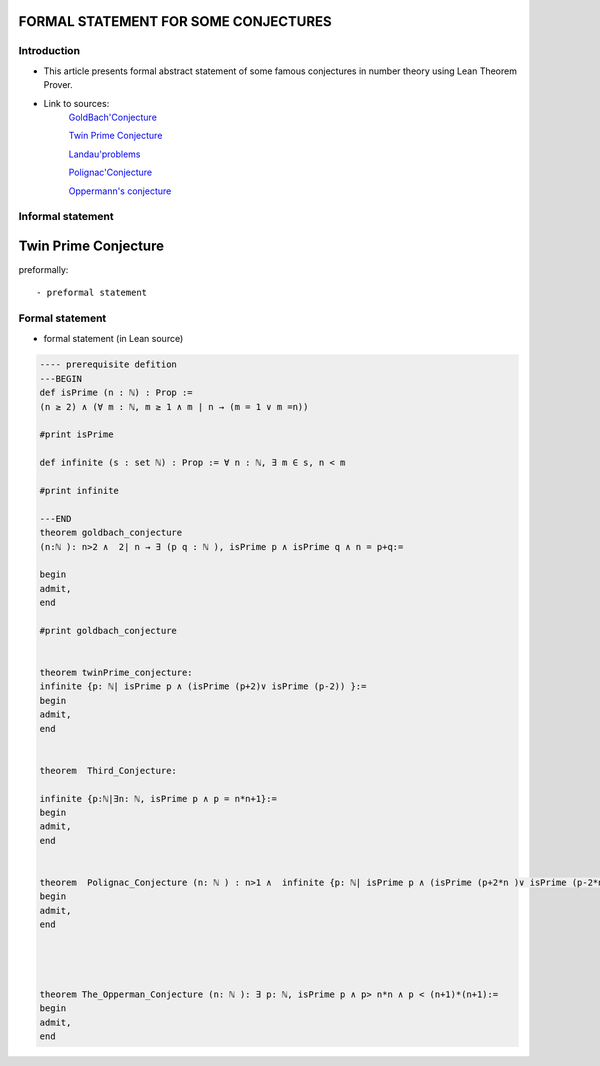 .. Rudimentary article template

FORMAL STATEMENT FOR SOME CONJECTURES 
=====

Introduction
------------
- This article presents formal abstract statement of some famous conjectures in number theory using Lean Theorem Prover. 


- Link to  sources: 
    `GoldBach'Conjecture  <https://en.wikipedia.org/wiki/Goldbach%27s_conjecture>`_

    `Twin Prime Conjecture  <http://mathworld.wolfram.com/TwinPrimeConjecture.html>`_

    `Landau'problems  <https://en.wikipedia.org/wiki/Landau%27s_problems>`_

    `Polignac'Conjecture  <https://en.wikipedia.org/wiki/Polignac%27s_conjecture>`_

    `Oppermann's conjecture  <https://en.wikipedia.org/wiki/Oppermann%27s_conjecture>`_

Informal statement
------------------
  
Twin Prime Conjecture 
======================

preformally: ::

- preformal statement

Formal statement
----------------

- formal statement (in Lean source)

.. code-block:: lean

    ---- prerequisite defition 
    ---BEGIN
    def isPrime (n : ℕ) : Prop :=
    (n ≥ 2) ∧ (∀ m : ℕ, m ≥ 1 ∧ m ∣ n → (m = 1 ∨ m =n))

    #print isPrime 

    def infinite (s : set ℕ) : Prop := ∀ n : ℕ, ∃ m ∈ s, n < m

    #print infinite 

    ---END
    theorem goldbach_conjecture 
    (n:ℕ ): n>2 ∧  2∣ n → ∃ (p q : ℕ ), isPrime p ∧ isPrime q ∧ n = p+q:=

    begin
    admit, 
    end

    #print goldbach_conjecture


    theorem twinPrime_conjecture:
    infinite {p: ℕ| isPrime p ∧ (isPrime (p+2)∨ isPrime (p-2)) }:=
    begin
    admit,
    end 


    theorem  Third_Conjecture:

    infinite {p:ℕ|∃n: ℕ, isPrime p ∧ p = n*n+1}:=
    begin
    admit, 
    end 


    theorem  Polignac_Conjecture (n: ℕ ) : n>1 ∧  infinite {p: ℕ| isPrime p ∧ (isPrime (p+2*n )∨ isPrime (p-2*n)) }:=
    begin 
    admit, 
    end 




    theorem The_Opperman_Conjecture (n: ℕ ): ∃ p: ℕ, isPrime p ∧ p> n*n ∧ p < (n+1)*(n+1):=
    begin 
    admit, 
    end 




